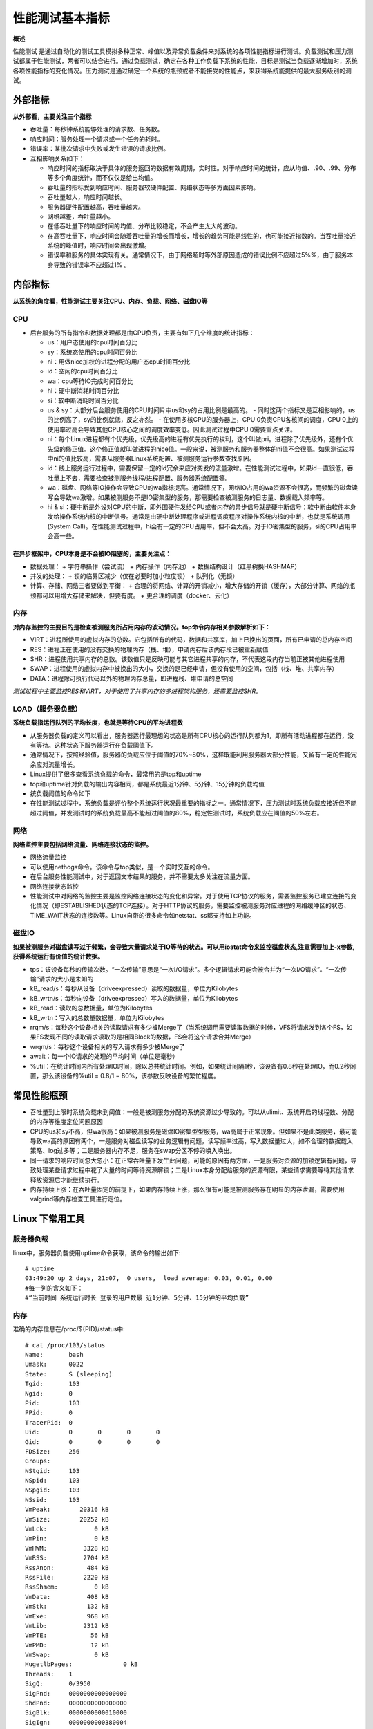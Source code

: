
======================
性能测试基本指标
======================

**概述**

性能测试  是通过自动化的测试工具模拟多种正常、峰值以及异常负载条件来对系统的各项性能指标进行测试。负载测试和压力测试都属于性能测试，两者可以结合进行。通过负载测试，确定在各种工作负载下系统的性能，目标是测试当负载逐渐增加时，系统各项性能指标的变化情况。压力测试是通过确定一个系统的瓶颈或者不能接受的性能点，来获得系统能提供的最大服务级别的测试。

------------
外部指标
------------

**从外部看，主要关注三个指标**

* 吞吐量：每秒钟系统能够处理的请求数、任务数。
* 响应时间：服务处理一个请求或一个任务的耗时。
* 错误率：某批次请求中失败或发生错误的请求比例。

* 互相影响关系如下：

  - 响应时间的指标取决于具体的服务返回的数据有效周期，实时性。对于响应时间的统计，应从均值、.90、.99、分布等多个角度统计，而不仅仅是给出均值。
  - 吞吐量的指标受到响应时间、服务器软硬件配置、网络状态等多方面因素影响。
  - 吞吐量越大，响应时间越长。
  - 服务器硬件配置越高，吞吐量越大。
  - 网络越差，吞吐量越小。
  - 在低吞吐量下的响应时间的均值、分布比较稳定，不会产生太大的波动。
  - 在高吞吐量下，响应时间会随着吞吐量的增长而增长，增长的趋势可能是线性的，也可能接近指数的。当吞吐量接近系统的峰值时，响应时间会出现激增。
  - 错误率和服务的具体实现有关。通常情况下，由于网络超时等外部原因造成的错误比例不应超过5%%，由于服务本身导致的错误率不应超过1% 。

-----------
内部指标
-----------

**从系统的角度看，性能测试主要关注CPU、内存、负载、网络、磁盘IO等**

CPU
========

* 后台服务的所有指令和数据处理都是由CPU负责，主要有如下几个维度的统计指标：

  + us：用户态使用的cpu时间百分比
  + sy：系统态使用的cpu时间百分比
  + ni：用做nice加权的进程分配的用户态cpu时间百分比
  + id：空闲的cpu时间百分比
  + wa：cpu等待IO完成时间百分比
  + hi：硬中断消耗时间百分比
  + si：软中断消耗时间百分比
  + us & sy：大部分后台服务使用的CPU时间片中us和sy的占用比例是最高的。
    - 同时这两个指标又是互相影响的，us的比例高了，sy的比例就低，反之亦然。
    - 在使用多核CPU的服务器上，CPU 0负责CPU各核间的调度，CPU 0上的使用率过高会导致其他CPU核心之间的调度效率变低。因此测试过程中CPU 0需要重点关注。

  + ni：每个Linux进程都有个优先级，优先级高的进程有优先执行的权利，这个叫做pri。进程除了优先级外，还有个优先级的修正值。这个修正值就叫做进程的nice值。一般来说，被测服务和服务器整体的ni值不会很高。如果测试过程中ni的值比较高，需要从服务器Linux系统配置、被测服务运行参数查找原因。
  + id：线上服务运行过程中，需要保留一定的id冗余来应对突发的流量激增。在性能测试过程中，如果id一直很低，吞吐量上不去，需要检查被测服务线程/进程配置、服务器系统配置等。
  + wa：磁盘、网络等IO操作会导致CPU的wa指标提高。通常情况下，网络IO占用的wa资源不会很高，而频繁的磁盘读写会导致wa激增。如果被测服务不是IO密集型的服务，那需要检查被测服务的日志量、数据载入频率等。
  + hi & si：硬中断是外设对CPU的中断，即外围硬件发给CPU或者内存的异步信号就是硬中断信号；软中断由软件本身发给操作系统内核的中断信号。通常是由硬中断处理程序或进程调度程序对操作系统内核的中断，也就是系统调用(System Call)。在性能测试过程中，hi会有一定的CPU占用率，但不会太高。对于IO密集型的服务，si的CPU占用率会高一些。

在异步框架中，CPU本身是不会被IO阻塞的，主要关注点：
---------------------------------------------------

* 数据处理：
  + 字符串操作（尝试流）
  + 内存操作（内存池）
  + 数据结构设计（红黑树换HASHMAP）

* 并发的处理：
  + 锁的临界区减少（仅在必要时加小粒度锁）
  + 队列化（无锁）

* 计算、存储、网络三者要做到平衡：
  + 合理的将网络、计算的开销减小，增大存储的开销（缓存），大部分计算、网络的瓶颈都可以用增大存储来解决，但要有度。
  + 更合理的调度（docker、云化）


内存
===========

**对内存监控的主要目的是检查被测服务所占用内存的波动情况。top命令内存相关参数解析如下：**

* VIRT：进程所使用的虚拟内存的总数。它包括所有的代码，数据和共享库，加上已换出的页面，所有已申请的总内存空间
* RES：进程正在使用的没有交换的物理内存（栈、堆），申请内存后该内存段已被重新赋值
* SHR：进程使用共享内存的总数。该数值只是反映可能与其它进程共享的内存，不代表这段内存当前正被其他进程使用
* SWAP：进程使用的虚拟内存中被换出的大小，交换的是已经申请，但没有使用的空间，包括（栈、堆、共享内存）
* DATA：进程除可执行代码以外的物理内存总量，即进程栈、堆申请的总空间

*测试过程中主要监控RES和VIRT，对于使用了共享内存的多进程架构服务，还需要监控SHR。*

LOAD（服务器负载）
=========================

**系统负载指运行队列的平均长度，也就是等待CPU的平均进程数**

* 从服务器负载的定义可以看出，服务器运行最理想的状态是所有CPU核心的运行队列都为1，即所有活动进程都在运行，没有等待。这种状态下服务器运行在负载阈值下。
* 通常情况下，按照经验值，服务器的负载应位于阈值的70%~80%，这样既能利用服务器大部分性能，又留有一定的性能冗余应对流量增长。
* Linux提供了很多查看系统负载的命令，最常用的是top和uptime
* top和uptime针对负载的输出内容相同，都是系统最近1分钟、5分钟、15分钟的负载均值
* 统负载阈值的命令如下
* 在性能测试过程中，系统负载是评价整个系统运行状况最重要的指标之一。通常情况下，压力测试时系统负载应接近但不能超过阈值，并发测试时的系统负载最高不能超过阈值的80%，稳定性测试时，系统负载应在阈值的50%左右。

网络
=============

**网络监控主要包括网络流量、网络连接状态的监控。**

* 网络流量监控
* 可以使用nethogs命令。该命令与top类似，是一个实时交互的命令。
* 在后台服务性能测试中，对于返回文本结果的服务，并不需要太多关注在流量方面。
* 网络连接状态监控
* 性能测试中对网络的监控主要是监控网络连接状态的变化和异常。对于使用TCP协议的服务，需要监控服务已建立连接的变化情况（即ESTABLISHED状态的TCP连接）。对于HTTP协议的服务，需要监控被测服务对应进程的网络缓冲区的状态、TIME_WAIT状态的连接数等。Linux自带的很多命令如netstat、ss都支持如上功能。


磁盘IO
===========

**如果被测服务对磁盘读写过于频繁，会导致大量请求处于IO等待的状态。可以用iostat命令来监控磁盘状态,注意需要加上-x参数, 获得系统运行有价值的统计数据。**

* tps：该设备每秒的传输次数。“一次传输”意思是“一次I/O请求”。多个逻辑请求可能会被合并为“一次I/O请求”。“一次传输”请求的大小是未知的
* kB_read/s：每秒从设备（driveexpressed）读取的数据量，单位为Kilobytes
* kB_wrtn/s：每秒向设备（driveexpressed）写入的数据量，单位为Kilobytes
* kB_read：读取的总数据量，单位为Kilobytes
* kB_wrtn：写入的总数量数据量，单位为Kilobytes
* rrqm/s：每秒这个设备相关的读取请求有多少被Merge了（当系统调用需要读取数据的时候，VFS将请求发到各个FS，如果FS发现不同的读取请求读取的是相同Block的数据，FS会将这个请求合并Merge）
* wrqm/s：每秒这个设备相关的写入请求有多少被Merge了
* await：每一个IO请求的处理的平均时间（单位是毫秒）
* %util：在统计时间内所有处理IO时间，除以总共统计时间。例如，如果统计间隔1秒，该设备有0.8秒在处理IO，而0.2秒闲置，那么该设备的%util = 0.8/1 = 80%，该参数反映设备的繁忙程度。

-----------------
常见性能瓶颈
-----------------

* 吞吐量到上限时系统负载未到阈值：一般是被测服务分配的系统资源过少导致的。可以从ulimit、系统开启的线程数、分配的内存等维度定位问题原因
* CPU的us和sy不高，但wa很高：如果被测服务是磁盘IO密集型型服务，wa高属于正常现象。但如果不是此类服务，最可能导致wa高的原因有两个，一是服务对磁盘读写的业务逻辑有问题，读写频率过高，写入数据量过大，如不合理的数据载入策略、log过多等；二是服务器内存不足，服务在swap分区不停的唤入唤出。
* 同一请求的响应时间忽大忽小：在正常吞吐量下发生此问题，可能的原因有两方面，一是服务对资源的加锁逻辑有问题，导致处理某些请求过程中花了大量的时间等待资源解锁；二是Linux本身分配给服务的资源有限，某些请求需要等待其他请求释放资源后才能继续执行。
* 内存持续上涨：在吞吐量固定的前提下，如果内存持续上涨，那么很有可能是被测服务存在明显的内存泄漏，需要使用valgrind等内存检查工具进行定位。


--------------------
Linux 下常用工具
--------------------

服务器负载
==================

linux中，服务器负载使用uptime命令获取，该命令的输出如下::

 # uptime
 03:49:20 up 2 days, 21:07,  0 users,  load average: 0.03, 0.01, 0.00
 #每一列的含义如下：
 #“当前时间 系统运行时长 登录的用户数最 近1分钟、5分钟、15分钟的平均负载”


内存
===========

准确的内存信息在/proc/${PID}/status中::

    # cat /proc/103/status
    Name:	bash
    Umask:	0022
    State:	S (sleeping)
    Tgid:	103
    Ngid:	0
    Pid:	103
    PPid:	0
    TracerPid:	0
    Uid:	0	0	0	0
    Gid:	0	0	0	0
    FDSize:	256
    Groups:
    NStgid:	103
    NSpid:	103
    NSpgid:	103
    NSsid:	103
    VmPeak:	   20316 kB
    VmSize:	   20252 kB
    VmLck:	       0 kB
    VmPin:	       0 kB
    VmHWM:	    3328 kB
    VmRSS:	    2704 kB
    RssAnon:	     484 kB
    RssFile:	    2220 kB
    RssShmem:	       0 kB
    VmData:	     408 kB
    VmStk:	     132 kB
    VmExe:	     968 kB
    VmLib:	    2312 kB
    VmPTE:	      56 kB
    VmPMD:	      12 kB
    VmSwap:	       0 kB
    HugetlbPages:	       0 kB
    Threads:	1
    SigQ:	0/3950
    SigPnd:	0000000000000000
    ShdPnd:	0000000000000000
    SigBlk:	0000000000010000
    SigIgn:	0000000000380004
    SigCgt:	000000004b817efb
    CapInh:	00000000a80425fb
    CapPrm:	00000000a80425fb
    CapEff:	00000000a80425fb
    CapBnd:	00000000a80425fb
    CapAmb:	0000000000000000
    NoNewPrivs:	0
    Seccomp:	2
    Cpus_allowed:	1
    Cpus_allowed_list:	0
    Mems_allowed:	00000000,00000001
    Mems_allowed_list:	0
    voluntary_ctxt_switches:	455
    nonvoluntary_ctxt_switches:	419
    #上面命令的输出中，关注VmRSS、VmData、VmSize

磁盘IO
===========

*使用vmstat、iostat 前需要现安装sysstat，请使用各版本linux 安装包管理工具安装比如，yum，zypper，pacman，apt-get 等 *
* 使用vmstat获取内核线程、虚拟内存、磁盘、陷阱和 CPU 活动的统计信息::


    # vmstat
    procs -----------memory---------- ---swap-- -----io---- -system-- ------cpu-----
     r  b   swpd   free   buff  cache   si   so    bi    bo   in   cs us sy id wa st
     0  1 271424  92604  51196 193000    1    2     5    16   63   24  0  0 99  0  0
     #Free – 空闲的内存空间
     #si – 每秒从磁盘中交换进内存的数据量（以KB为单位）。
     #so – 每秒从内存中交换出磁盘的数据量（以KB为单位）。
     ##带时间戳，每隔2秒执行一次，执行6次后结束
     vmstat -t 2 6
    procs -----------memory---------- ---swap-- -----io---- -system-- ------cpu----- -----timestamp-----
     r  b   swpd   free   buff  cache   si   so    bi    bo   in   cs us sy id wa st                 UTC
     1  0 271424  92604  51232 193008    1    2     5    16   63   24  0  0 99  0  0 2017-09-24 06:20:51
     0  0 271424  92604  51232 193008    0    0     0     0   60  191  0  0 100  0  0 2017-09-24 06:20:53
     0  0 271404  92480  51232 193008   16    0    16     0   65  197  0  0 97  3  0 2017-09-24 06:20:55
     0  0 271404  92480  51232 193008    0    0     0     0   63  181  0  0 100  0  0 2017-09-24 06:20:57
     0  0 271404  92480  51232 193008    0    0     0     0   65  192  0  0 100  0  0 2017-09-24 06:20:59
     0  0 271404  92480  51232 193008    0    0     0     0   62  186  0  0 100  0  0 2017-09-24 06:21:01
     ##输出各种事件计数器和内存的统计信息
     # vmstat -s
          1020668 K total memory
           683832 K used memory
           495484 K active memory
           354372 K inactive memory
            92604 K free memory
            51224 K buffer memory
           193008 K swap cache
           425980 K total swap
           271424 K used swap
           154556 K free swap
            36452 non-nice user cpu ticks
               71 nice user cpu ticks
             8353 system cpu ticks
         25502475 idle cpu ticks
           104763 IO-wait cpu ticks
                0 IRQ cpu ticks
              760 softirq cpu ticks
                0 stolen cpu ticks
          1372817 pages paged in
          4017580 pages paged out
            43118 pages swapped in
           115463 pages swapped out
         16161596 interrupts
         49031514 CPU context switches
       1505976095 boot time
             5028 forks
    # 更多命令可以参照：https://www.thomas-krenn.com/en/wiki/Linux_Performance_Measurements_using_vmstat

CPU
=========

iostat命令获取CPU统计信息，设备和分区的输入/输出统计信息::

    iiostat -x
    Linux 4.12.4-1-ARCH (Arch) 	09/24/2017 	_x86_64_	(1 CPU)

    avg-cpu:  %user   %nice %system %iowait  %steal   %idle
               0.14    0.00    0.04    0.41    0.00   99.42

    Device:         rrqm/s   wrqm/s     r/s     w/s    rkB/s    wkB/s avgrq-sz avgqu-sz   await r_await w_await  svctm  %util
    sda               0.13     0.73    0.23    0.37     5.31    15.55    70.05     0.01   17.78   10.61   22.14   7.38   0.44

    ##只输出cpu统计信息
    iostat -c
    Linux 4.12.4-1-ARCH (Arch) 	09/24/2017 	_x86_64_	(1 CPU)

    avg-cpu:  %user   %nice %system %iowait  %steal   %idle
               0.14    0.00    0.04    0.41    0.00   99.41

    ##只输出磁盘的输入输出统计信息
     iostat -d
    Linux 4.12.4-1-ARCH (Arch) 	09/24/2017 	_x86_64_	(1 CPU)

    Device:            tps    kB_read/s    kB_wrtn/s    kB_read    kB_wrtn
    sda               0.60         5.33        15.61    1373061    4018260

    ##更多参数和方法可以参考：https://linux.die.net/man/1/iostat

网络
==========

NetHogs不需要依赖载入某个特殊的内核模块. 如果发生了网络阻塞你可以启动NetHogs立即看到哪个PID造成的这种状况.这样就很容易找出哪个程序跑飞了然后突然占用你的带宽.
请使用各版本linux 安装包管理工具安装比如，yum install，zypper install，pacman -S，apt-get nethogs 安装 。
NetHogs是一个小型的’net top’工具,每个协议或者是每个子网的速度而是按照进程进行带宽分组::


    ##只用来监视设备(enp0s8)的网络带宽可以使用如下命令:
    # nethogs enp0s8
    Ethernet link detected
                          Waiting for first packet to arrive (see sourceforge.net bug 1019381)

    NetHogs version 0.8.5

        PID USER     PROGRAM                                                     DEV        SENT      RECEIVED
        767 arch     sshd: arch@pts/0                                            enp0s8      0.131       0.064 KB/sec
          ? root     unknown TCP                                                             0.000       0.000 KB/sec

      TOTAL
    ##用’-d’来添加刷新频率参数,`device name` 用来检测给定的某个或者某些设备的带宽(默认是eth0).例如:设置5秒钟的刷新频率,键入如下命令即可:
    # nethogs enp0s8  -d 5
    Ethernet link detected
                          Waiting for first packet to arrive (see sourceforge.net bug 1019381)

    NetHogs version 0.8.5

        PID USER     PROGRAM                                                     DEV        SENT      RECEIVED
          ? root     192.168.56.202:8090-192.168.56.1:64341                                  0.077       0.070 KB/sec
        767 arch     sshd: arch@pts/0                                            enp0s8      0.000       0.000 KB/sec
          ? root     unknown TCP                                                             0.000       0.000 KB/sec

      TOTAL                                                                                  0.077       0.070 KB/sec
    ##工具使用参考链接：https://github.com/raboof/nethogs
